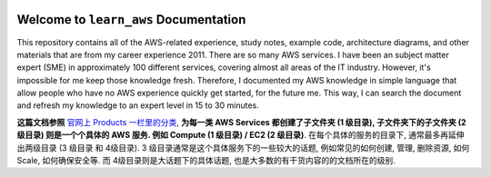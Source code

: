 .. image:: https://img.shields.io/readthedocs/learn_aws
    :target: https://learn-aws.readthedocs.io/

Welcome to ``learn_aws`` Documentation
==============================================================================
This repository contains all of the AWS-related experience, study notes, example code, architecture diagrams, and other materials that are from my career experience 2011. There are so many AWS services. I have been an subject matter expert (SME) in approximately 100 different services, covering almost all areas of the IT industry. However, it's impossible for me keep those knowledge fresh. Therefore, I documented my AWS knowledge in simple language that allow people who have no AWS experience quickly get started, for the future me. This way, I can search the document and refresh my knowledge to an expert level in 15 to 30 minutes.

**这篇文档参照** `官网上 Products 一栏里的分类 <https://aws.amazon.com/>`_, **为每一类 AWS Services 都创建了子文件夹 (1 级目录), 子文件夹下的子文件夹 (2 级目录) 则是一个个具体的 AWS 服务. 例如 Compute (1 级目录) / EC2 (2 级目录)**. 在每个具体的服务的目录下, 通常最多再延伸出两级目录 (3 级目录 和 4级目录). 3 级目录通常是这个具体服务下的一些较大的话题, 例如常见的如何创建, 管理, 删除资源, 如何 Scale, 如何确保安全等. 而 4级目录则是大话题下的具体话题, 也是大多数的有干货内容的的文档所在的级别.
